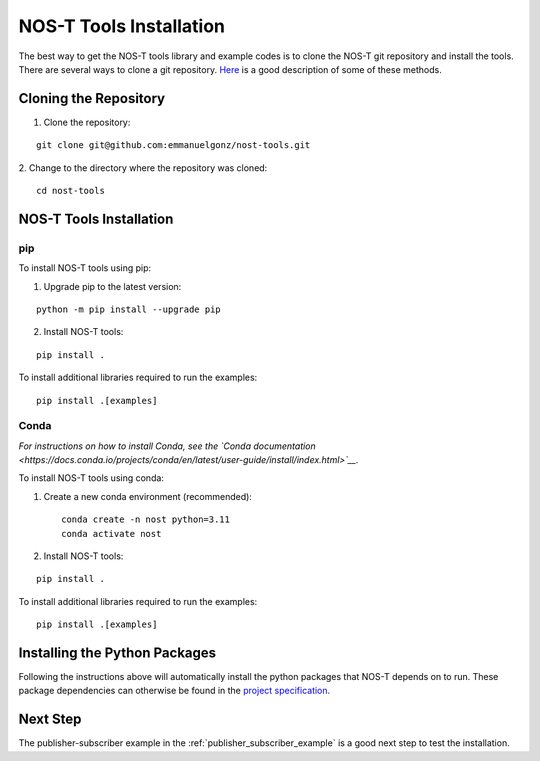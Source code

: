 .. _installation:

NOS-T Tools Installation
========================

The best way to get the NOS-T tools library and example codes is to clone the NOS-T git repository
and install the tools. There are several ways to clone a git repository. `Here <https://docs.github.com/en/repositories/creating-and-managing-repositories/cloning-a-repository?tool=webui>`__
is a good description of some of these methods.

Cloning the Repository
----------------------

1. Clone the repository:

::

  git clone git@github.com:emmanuelgonz/nost-tools.git

2. Change to the directory where the repository was cloned:
::
  
  cd nost-tools

NOS-T Tools Installation
------------------------

pip 
^^^

To install NOS-T tools using pip:

1. Upgrade pip to the latest version:

::
  
  python -m pip install --upgrade pip

2. Install NOS-T tools:

:: 
  
  pip install .

To install additional libraries required to run the examples:

:: 
  
  pip install .[examples]

Conda
^^^^^

*For instructions on how to install Conda, see the `Conda documentation <https://docs.conda.io/projects/conda/en/latest/user-guide/install/index.html>`__.*

To install NOS-T tools using conda:

1. Create a new conda environment (recommended):

   ::
   
     conda create -n nost python=3.11
     conda activate nost

2. Install NOS-T tools:

:: 
  
  pip install .

To install additional libraries required to run the examples:

:: 
  
  pip install .[examples]

Installing the Python Packages
------------------------------

Following the instructions above will automatically install the python packages that NOS-T depends on to run. These package dependencies can
otherwise be found in the `project specification <https://github.com/emmanuelgonz/nost-tools/blob/main/pyproject.toml>`__.

Next Step
---------

The publisher-subscriber example in the :ref:`publisher_subscriber_example` is a good next step to test the installation.